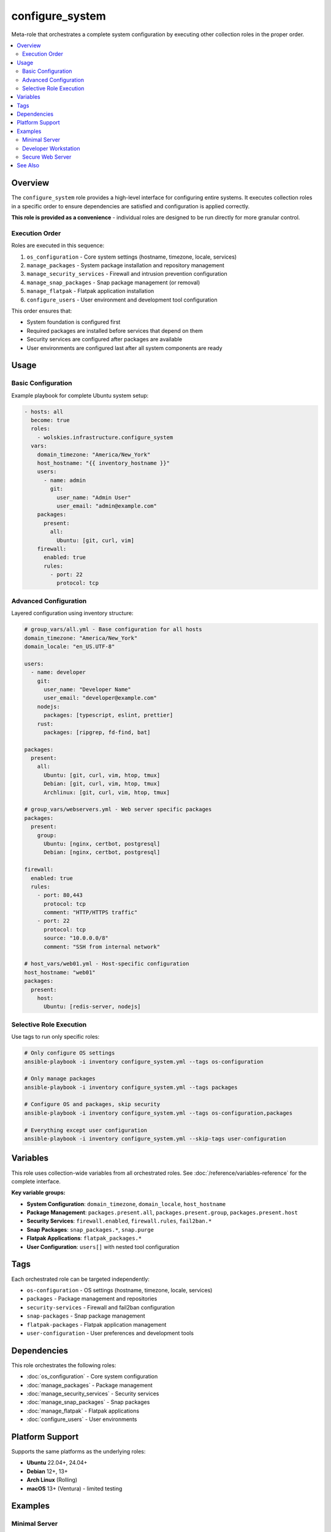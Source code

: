 configure_system
================

Meta-role that orchestrates a complete system configuration by executing other collection roles in the proper order.

.. contents::
   :local:
   :depth: 2

Overview
--------

The ``configure_system`` role provides a high-level interface for configuring entire systems. It executes collection roles in a specific order to ensure dependencies are satisfied and configuration is applied correctly.

**This role is provided as a convenience** - individual roles are designed to be run directly for more granular control.

Execution Order
~~~~~~~~~~~~~~~

Roles are executed in this sequence:

1. ``os_configuration`` - Core system settings (hostname, timezone, locale, services)
2. ``manage_packages`` - System package installation and repository management
3. ``manage_security_services`` - Firewall and intrusion prevention configuration
4. ``manage_snap_packages`` - Snap package management (or removal)
5. ``manage_flatpak`` - Flatpak application installation
6. ``configure_users`` - User environment and development tool configuration

This order ensures that:

- System foundation is configured first
- Required packages are installed before services that depend on them
- Security services are configured after packages are available
- User environments are configured last after all system components are ready

Usage
-----

Basic Configuration
~~~~~~~~~~~~~~~~~~~

Example playbook for complete Ubuntu system setup:

.. code-block:: yaml

   - hosts: all
     become: true
     roles:
       - wolskies.infrastructure.configure_system
     vars:
       domain_timezone: "America/New_York"
       host_hostname: "{{ inventory_hostname }}"
       users:
         - name: admin
           git:
             user_name: "Admin User"
             user_email: "admin@example.com"
       packages:
         present:
           all:
             Ubuntu: [git, curl, vim]
       firewall:
         enabled: true
         rules:
           - port: 22
             protocol: tcp

Advanced Configuration
~~~~~~~~~~~~~~~~~~~~~~

Layered configuration using inventory structure:

.. code-block:: yaml

   # group_vars/all.yml - Base configuration for all hosts
   domain_timezone: "America/New_York"
   domain_locale: "en_US.UTF-8"

   users:
     - name: developer
       git:
         user_name: "Developer Name"
         user_email: "developer@example.com"
       nodejs:
         packages: [typescript, eslint, prettier]
       rust:
         packages: [ripgrep, fd-find, bat]

   packages:
     present:
       all:
         Ubuntu: [git, curl, vim, htop, tmux]
         Debian: [git, curl, vim, htop, tmux]
         Archlinux: [git, curl, vim, htop, tmux]

   # group_vars/webservers.yml - Web server specific packages
   packages:
     present:
       group:
         Ubuntu: [nginx, certbot, postgresql]
         Debian: [nginx, certbot, postgresql]

   firewall:
     enabled: true
     rules:
       - port: 80,443
         protocol: tcp
         comment: "HTTP/HTTPS traffic"
       - port: 22
         protocol: tcp
         source: "10.0.0.0/8"
         comment: "SSH from internal network"

   # host_vars/web01.yml - Host-specific configuration
   host_hostname: "web01"
   packages:
     present:
       host:
         Ubuntu: [redis-server, nodejs]

Selective Role Execution
~~~~~~~~~~~~~~~~~~~~~~~~~
.. Does this add anything useful?  Won't an ansible user understand what tags do? COMMENT
Use tags to run only specific roles:

.. code-block:: bash

   # Only configure OS settings
   ansible-playbook -i inventory configure_system.yml --tags os-configuration

   # Only manage packages
   ansible-playbook -i inventory configure_system.yml --tags packages

   # Configure OS and packages, skip security
   ansible-playbook -i inventory configure_system.yml --tags os-configuration,packages

   # Everything except user configuration
   ansible-playbook -i inventory configure_system.yml --skip-tags user-configuration

Variables
---------

This role uses collection-wide variables from all orchestrated roles. See :doc:`/reference/variables-reference` for the complete interface.

**Key variable groups:**

- **System Configuration**: ``domain_timezone``, ``domain_locale``, ``host_hostname``
- **Package Management**: ``packages.present.all``, ``packages.present.group``, ``packages.present.host``
- **Security Services**: ``firewall.enabled``, ``firewall.rules``, ``fail2ban.*``
- **Snap Packages**: ``snap_packages.*``, ``snap.purge``
- **Flatpak Applications**: ``flatpak_packages.*``
- **User Configuration**: ``users[]`` with nested tool configuration

Tags
----

Each orchestrated role can be targeted independently:

- ``os-configuration`` - OS settings (hostname, timezone, locale, services)
- ``packages`` - Package management and repositories
- ``security-services`` - Firewall and fail2ban configuration
- ``snap-packages`` - Snap package management
- ``flatpak-packages`` - Flatpak application management
- ``user-configuration`` - User preferences and development tools

Dependencies
------------

This role orchestrates the following roles:

- :doc:`os_configuration` - Core system configuration
- :doc:`manage_packages` - Package management
- :doc:`manage_security_services` - Security services
- :doc:`manage_snap_packages` - Snap packages
- :doc:`manage_flatpak` - Flatpak applications
- :doc:`configure_users` - User environments

Platform Support
----------------

Supports the same platforms as the underlying roles:

- **Ubuntu** 22.04+, 24.04+
- **Debian** 12+, 13+
- **Arch Linux** (Rolling)
- **macOS** 13+ (Ventura) - limited testing

.. What do these examples bring?  COMMENT
Examples
--------

Minimal Server
~~~~~~~~~~~~~~

.. code-block:: yaml

   - hosts: servers
     become: true
     roles:
       - wolskies.infrastructure.configure_system
     vars:
       domain_timezone: "UTC"
       host_hostname: "{{ inventory_hostname }}"
       packages:
         present:
           all:
             Ubuntu: [vim, git, htop]
       firewall:
         enabled: true
         default_policy:
           incoming: deny
           outgoing: allow
         rules:
           - port: 22
             protocol: tcp

Developer Workstation
~~~~~~~~~~~~~~~~~~~~~

.. code-block:: yaml

   - hosts: workstations
     become: true
     roles:
       - wolskies.infrastructure.configure_system
     vars:
       domain_timezone: "America/New_York"
       host_hostname: "{{ inventory_hostname }}"

       packages:
         present:
           all:
             Ubuntu: [git, curl, vim, neovim, tmux, htop, build-essential]

       flatpak_packages:
         flathub:
           - com.visualstudio.code
           - org.mozilla.firefox

       users:
         - name: developer
           git:
             user_name: "John Developer"
             user_email: "john@example.com"
           nodejs:
             version: "20.x"
             packages: [typescript, eslint, prettier, npm-check-updates]
           rust:
             packages: [ripgrep, fd-find, bat, exa]
           go:
             packages:
               - github.com/jesseduffield/lazygit@latest
           neovim:
             deploy_config: true
           terminal_config:
             install_terminfo: [alacritty, kitty]

Secure Web Server
~~~~~~~~~~~~~~~~~

.. code-block:: yaml

   - hosts: webservers
     become: true
     roles:
       - wolskies.infrastructure.configure_system
     vars:
       domain_timezone: "UTC"
       host_hostname: "{{ inventory_hostname }}"

       # Harden the OS
       hardening:
         os_hardening_enabled: true
         ssh_hardening_enabled: true
         os_auth_pw_max_age: 60
         ssh_server_ports: ["2222"]
         sftp_enabled: false

       packages:
         present:
           all:
             Ubuntu: [nginx, certbot, fail2ban, ufw]

       firewall:
         enabled: true
         default_policy:
           incoming: deny
           outgoing: allow
         rules:
           - port: 80,443
             protocol: tcp
             comment: "HTTP/HTTPS"
           - port: 2222
             protocol: tcp
             source: "10.0.0.0/8"
             comment: "SSH from internal only"

       fail2ban:
         enabled: true
         jails:
           - name: sshd
             enabled: true
             maxretry: 3
             bantime: 3600

See Also
--------

- :doc:`/user-guide/configuration` - Configuration strategies
- :doc:`/reference/variables-reference` - Complete variable reference
- :doc:`/quickstart` - Quick start guide
